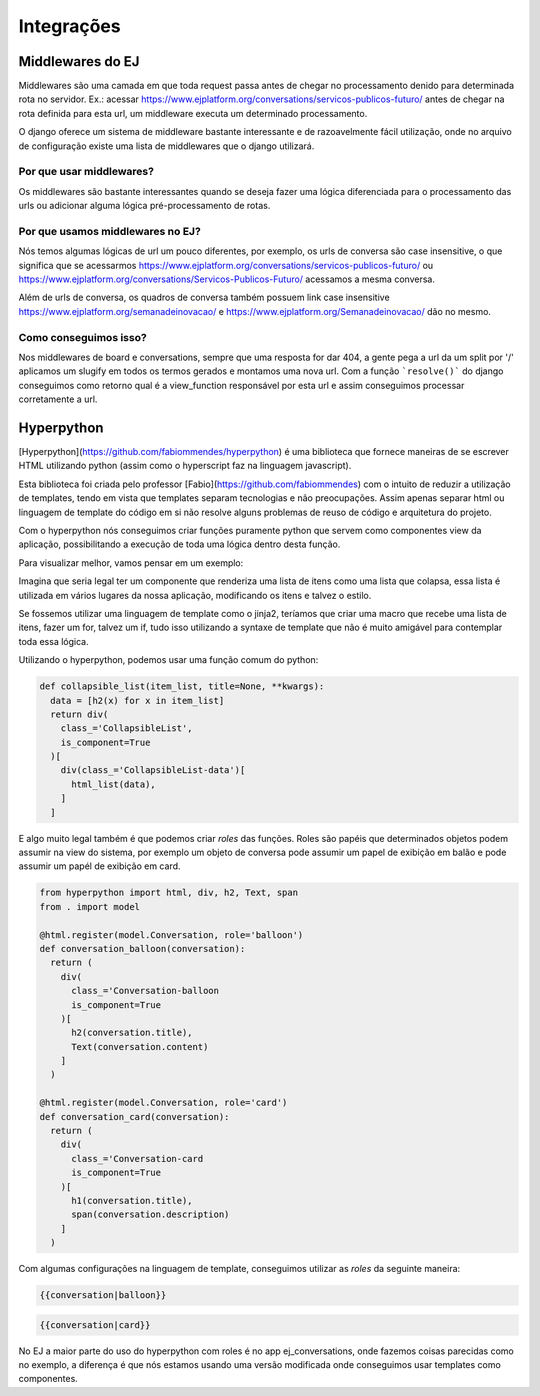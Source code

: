 ************
Integrações
************


Middlewares do EJ
=================

Middlewares são uma camada em que toda request passa antes de chegar no processamento denido para determinada rota no servidor.
Ex.: acessar https://www.ejplatform.org/conversations/servicos-publicos-futuro/ antes de chegar na rota definida para esta url,
um middleware executa um determinado processamento.

O django oferece um sistema de middleware bastante interessante e de razoavelmente fácil utilização, onde no arquivo de configuração
existe uma lista de middlewares que o django utilizará.

Por que usar middlewares?
-------------------------

Os middlewares são bastante interessantes quando se deseja fazer uma lógica diferenciada para o processamento das urls ou adicionar
alguma lógica pré-processamento de rotas.

Por que usamos middlewares no EJ?
---------------------------------

Nós temos algumas lógicas de url um pouco diferentes, por exemplo, os urls de conversa são case insensitive, o que significa que
se acessarmos https://www.ejplatform.org/conversations/servicos-publicos-futuro/ ou https://www.ejplatform.org/conversations/Servicos-Publicos-Futuro/
acessamos a mesma conversa.

Além de urls de conversa, os quadros de conversa também possuem link case insensitive https://www.ejplatform.org/semanadeinovacao/ e https://www.ejplatform.org/Semanadeinovacao/ dão no mesmo.

Como conseguimos isso?
----------------------

Nos middlewares de board e conversations, sempre que uma resposta for dar 404, a gente pega a url da um split por '/' aplicamos um slugify em todos os termos gerados e montamos uma nova url. Com a função ```resolve()``` do django conseguimos como retorno qual é a view_function responsável por esta url e assim conseguimos processar corretamente a url.


Hyperpython
===========

[Hyperpython](https://github.com/fabiommendes/hyperpython) é uma biblioteca que fornece maneiras de se escrever HTML utilizando python (assim como o hyperscript faz na linguagem javascript).

Esta biblioteca foi criada pelo professor [Fabio](https://github.com/fabiommendes) com o intuito de reduzir a utilização de templates, tendo em vista que templates separam tecnologias e não preocupações. Assim apenas separar html ou linguagem de template do código em si não resolve alguns problemas de reuso de código e arquitetura do projeto.

Com o hyperpython nós conseguimos criar funções puramente python que servem como componentes view da aplicação, possibilitando a execução de toda uma lógica dentro desta função.

Para visualizar melhor, vamos pensar em um exemplo:

Imagina que seria legal ter um componente que renderiza uma lista de itens como uma lista que colapsa, essa lista é utilizada em vários lugares da nossa aplicação, modificando os itens e talvez o estilo.

Se fossemos utilizar uma linguagem de template como o jinja2, teríamos que criar uma macro que recebe uma lista de itens, fazer um for, talvez um if, tudo isso utilizando a syntaxe de template que não é muito amigável para contemplar toda essa lógica.

Utilizando o hyperpython, podemos usar uma função comum do python:

.. code-block:: python

  def collapsible_list(item_list, title=None, **kwargs):
    data = [h2(x) for x in item_list]
    return div(
      class_='CollapsibleList',
      is_component=True
    )[
      div(class_='CollapsibleList-data')[
        html_list(data),
      ]
    ]


E algo muito legal também é que podemos criar `roles` das funções. Roles são papéis que determinados objetos podem assumir na view do sistema, por exemplo um objeto de conversa pode assumir um papel de exibição em balão e pode assumir um papél de exibição em card.

.. code-block:: python

  from hyperpython import html, div, h2, Text, span
  from . import model

  @html.register(model.Conversation, role='balloon')
  def conversation_balloon(conversation):
    return (
      div(
        class_='Conversation-balloon
        is_component=True
      )[
        h2(conversation.title),
        Text(conversation.content)
      ]
    )

  @html.register(model.Conversation, role='card')
  def conversation_card(conversation):
    return (
      div(
        class_='Conversation-card
        is_component=True
      )[
        h1(conversation.title),
        span(conversation.description)
      ]
    )


Com algumas configurações na linguagem de template, conseguimos utilizar as `roles` da seguinte maneira:

.. code-block:: jinja

  {{conversation|balloon}}


.. code-block:: jinja

  {{conversation|card}}


No EJ a maior parte do uso do hyperpython com roles é no app ej_conversations, onde fazemos coisas parecidas como no exemplo, a diferença é que nós estamos usando uma versão modificada onde conseguimos usar templates como componentes.
